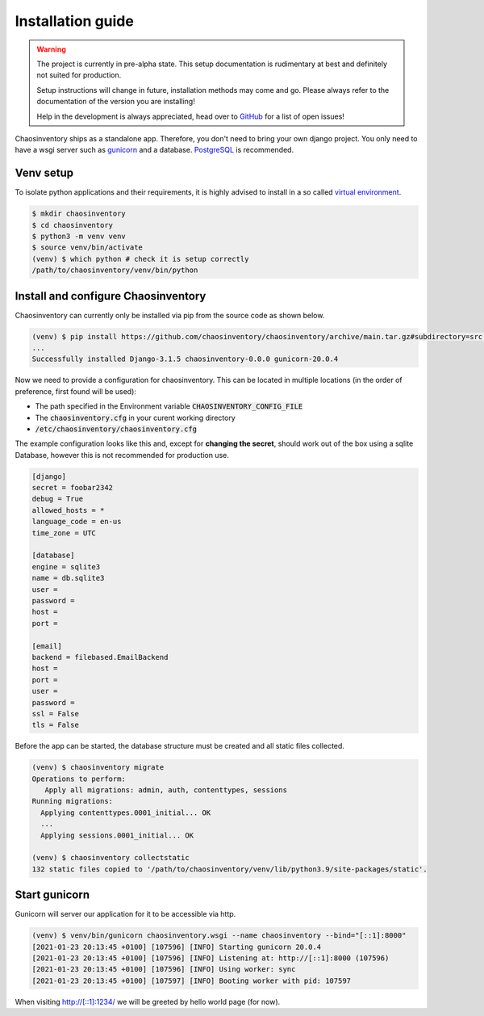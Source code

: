 .. _`installation`:

Installation guide
==================

.. warning::

   The project is currently in pre-alpha state. This setup documentation
   is rudimentary at best and definitely not suited for production.

   Setup instructions will change in future, installation methods may come
   and go. Please always refer to the documentation of the version you
   are installing!

   Help in the development is always appreciated, head over to `GitHub`_
   for a list of open issues!


Chaosinventory ships as a standalone app. Therefore, you don't need to bring your own django project.
You only need to have a wsgi server such as `gunicorn`_ and a database. `PostgreSQL`_ is recommended.

Venv setup
----------

.. todo:: Separate user

To isolate python applications and their requirements, it is highly
advised to install in a so called `virtual environment`_.

.. code-block:: bash

   $ mkdir chaosinventory
   $ cd chaosinventory
   $ python3 -m venv venv
   $ source venv/bin/activate
   (venv) $ which python # check it is setup correctly
   /path/to/chaosinventory/venv/bin/python

Install and configure Chaosinventory
------------------------------------

Chaosinventory can currently only be installed via pip from the source code as shown below.

.. code-block:: bash

   (venv) $ pip install https://github.com/chaosinventory/chaosinventory/archive/main.tar.gz#subdirectory=src gunicorn
   ...
   Successfully installed Django-3.1.5 chaosinventory-0.0.0 gunicorn-20.0.4

Now we need to provide a configuration for chaosinventory. This can be
located in multiple locations (in the order of preference, first found
will be used):

* The path specified in the Environment variable :code:`CHAOSINVENTORY_CONFIG_FILE`
* The :code:`chaosinventory.cfg` in your curent working directory
* :code:`/etc/chaosinventory/chaosinventory.cfg`

.. todo::

   Improve documentation of the config file.

The example configuration looks like this and, except for **changing the secret**,
should work out of the box using a sqlite Database, however this is not
recommended for production use.

.. code:: ini

  [django]
  secret = foobar2342
  debug = True
  allowed_hosts = *
  language_code = en-us
  time_zone = UTC

  [database]
  engine = sqlite3
  name = db.sqlite3
  user =
  password =
  host =
  port =

  [email]
  backend = filebased.EmailBackend
  host =
  port =
  user =
  password =
  ssl = False
  tls = False

Before the app can be started, the database structure must be created and
all static files collected.

.. code-block:: bash

   (venv) $ chaosinventory migrate
   Operations to perform:
      Apply all migrations: admin, auth, contenttypes, sessions
   Running migrations:
     Applying contenttypes.0001_initial... OK
     ...
     Applying sessions.0001_initial... OK

   (venv) $ chaosinventory collectstatic
   132 static files copied to '/path/to/chaosinventory/venv/lib/python3.9/site-packages/static'.


.. todo::

   The statics will also be collected into the venv directory. This
   should also be updated once the configuration is in place.

Start gunicorn
--------------

Gunicorn will server our application for it to be accessible via http.

.. code-block:: bash

   (venv) $ venv/bin/gunicorn chaosinventory.wsgi --name chaosinventory --bind="[::1]:8000"
   [2021-01-23 20:13:45 +0100] [107596] [INFO] Starting gunicorn 20.0.4
   [2021-01-23 20:13:45 +0100] [107596] [INFO] Listening at: http://[::1]:8000 (107596)
   [2021-01-23 20:13:45 +0100] [107596] [INFO] Using worker: sync
   [2021-01-23 20:13:45 +0100] [107597] [INFO] Booting worker with pid: 107597

When visiting http://[::1]:1234/ we will be greeted by hello world page (for now).

.. todo:: Systemd service

.. todo:: nginx configuration with ssl

.. _gunicorn: https://gunicorn.org/
.. _PostgreSQL: https://www.postgresql.org/
.. _virtual environment: https://docs.python.org/3/library/venv.html
.. _GitHub: https://github.com/chaosinventory/chaosinventory/issues
